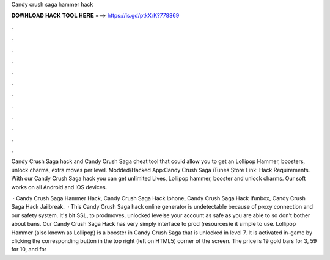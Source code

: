 Candy crush saga hammer hack



𝐃𝐎𝐖𝐍𝐋𝐎𝐀𝐃 𝐇𝐀𝐂𝐊 𝐓𝐎𝐎𝐋 𝐇𝐄𝐑𝐄 ===> https://is.gd/ptkXrK?778869



.



.



.



.



.



.



.



.



.



.



.



.

Candy Crush Saga hack and Candy Crush Saga cheat tool that could allow you to get an Lollipop Hammer, boosters, unlock charms, extra moves per level. Modded/Hacked App:Candy Crush Saga iTunes Store Link:  Hack Requirements. With our Candy Crush Saga hack you can get unlimited Lives, Lollipop hammer, booster and unlock charms. Our soft works on all Android and iOS devices.

 · Candy Crush Saga Hammer Hack, Candy Crush Saga Hack Iphone, Candy Crush Saga Hack Ifunbox, Candy Crush Saga Hack Jailbreak.  · This Candy Crush Saga hack online generator is undetectable because of proxy connection and our safety system. It's bit SSL, to prodmoves, unlocked levelse your account as safe as you are able to so don't bother about bans. Our Candy Crush Saga Hack has very simply interface to prod (resources)e it simple to use. Lollipop Hammer (also known as Lollipop) is a booster in Candy Crush Saga that is unlocked in level 7. It is activated in-game by clicking the corresponding button in the top right (left on HTML5) corner of the screen. The price is 19 gold bars for 3, 59 for 10, and for 

